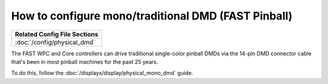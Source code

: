 How to configure mono/traditional DMD (FAST Pinball)
====================================================

+------------------------------------------------------------------------------+
| Related Config File Sections                                                 |
+==============================================================================+
| :doc:`/config/physical_dmd`                                                  |
+------------------------------------------------------------------------------+

The FAST WPC and Core controllers can drive traditional single-color
pinball DMDs via the 14-pin DMD connector cable that's been in most
pinball machines for the past 25 years.

To do this, follow the :doc:`/displays/display/physical_mono_dmd` guide.
